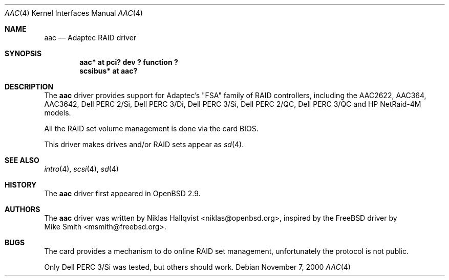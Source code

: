 .\"	$OpenBSD: aac.4,v 1.10 2003/02/17 13:39:37 jmc Exp $
.\"
.\" Copyright (c) 2000 Michael Smith
.\" Copyright (c) 2000 BSDi
.\" Copyright (c) 2000 Niklas Hallqvist
.\" All rights reserved.
.\"
.\" Redistribution and use in source and binary forms, with or without
.\" modification, are permitted provided that the following conditions
.\" are met:
.\" 1. Redistributions of source code must retain the above copyright
.\"    notice, this list of conditions and the following disclaimer.
.\" 2. Redistributions in binary form must reproduce the above copyright
.\"    notice, this list of conditions and the following disclaimer in the
.\"    documentation and/or other materials provided with the distribution.
.\"
.\" THIS SOFTWARE IS PROVIDED BY THE AUTHOR AND CONTRIBUTORS ``AS IS'' AND
.\" ANY EXPRESS OR IMPLIED WARRANTIES, INCLUDING, BUT NOT LIMITED TO, THE
.\" IMPLIED WARRANTIES OF MERCHANTABILITY AND FITNESS FOR A PARTICULAR PURPOSE
.\" ARE DISCLAIMED.  IN NO EVENT SHALL THE AUTHOR OR CONTRIBUTORS BE LIABLE
.\" FOR ANY DIRECT, INDIRECT, INCIDENTAL, SPECIAL, EXEMPLARY, OR CONSEQUENTIAL
.\" DAMAGES (INCLUDING, BUT NOT LIMITED TO, PROCUREMENT OF SUBSTITUTE GOODS
.\" OR SERVICES; LOSS OF USE, DATA, OR PROFITS; OR BUSINESS INTERRUPTION)
.\" HOWEVER CAUSED AND ON ANY THEORY OF LIABILITY, WHETHER IN CONTRACT, STRICT
.\" LIABILITY, OR TORT (INCLUDING NEGLIGENCE OR OTHERWISE) ARISING IN ANY WAY
.\" OUT OF THE USE OF THIS SOFTWARE, EVEN IF ADVISED OF THE POSSIBILITY OF
.\" SUCH DAMAGE.
.\"
.Dd November 7, 2000
.Dt AAC 4
.Os
.Sh NAME
.Nm aac
.Nd Adaptec RAID driver
.Sh SYNOPSIS
.Cd "aac* at pci? dev ? function ?"
.Cd "scsibus* at aac?"
.Sh DESCRIPTION
The
.Nm
driver provides support for Adaptec's "FSA" family of RAID controllers,
including the
.Tn AAC2622 ,
.Tn AAC364 ,
.Tn AAC3642 ,
.Tn Dell PERC 2/Si ,
.Tn Dell PERC 3/Di ,
.Tn Dell PERC 3/Si ,
.Tn Dell PERC 2/QC ,
.Tn Dell PERC 3/QC and
.Tn HP NetRaid-4M
models.
.Pp
All the RAID set volume management is done via the card BIOS.
.Pp
This driver makes drives and/or RAID sets appear as
.Xr sd 4 .
.Sh SEE ALSO
.Xr intro 4 ,
.Xr scsi 4 ,
.Xr sd 4
.Sh HISTORY
The
.Nm
driver first appeared in
.Ox 2.9 .
.Sh AUTHORS
The
.Nm
driver was written by
.An Niklas Hallqvist Aq niklas@openbsd.org ,
inspired by the
.Fx
driver by
.An Mike Smith Aq msmith@freebsd.org .
.Sh BUGS
The card provides a mechanism to do online RAID set management,
unfortunately the protocol is not public.
.Pp
Only Dell PERC 3/Si was tested, but others should work.
